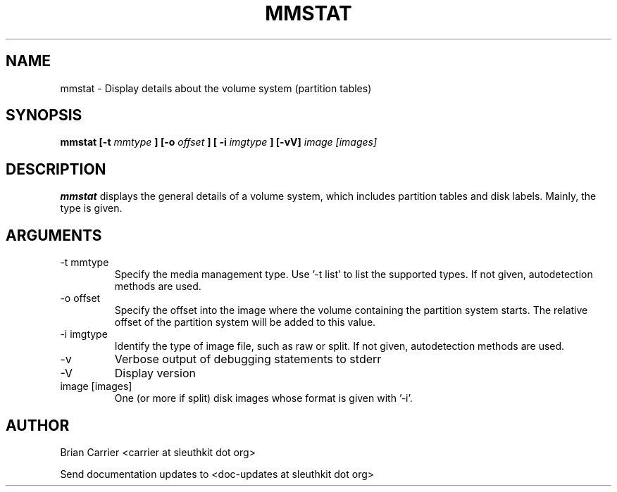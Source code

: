 .TH MMSTAT 1 
.SH NAME
mmstat \- Display details about the volume system (partition tables)
.SH SYNOPSIS
.B mmstat [-t
.I mmtype 
.B ] [-o
.I offset
.B ] [ -i
.I imgtype
.B ] [-vV] 
.I image [images]
.SH DESCRIPTION
.B mmstat 
displays the general details of a volume system, which includes partition
tables and disk labels.  Mainly, the type is given.

.SH ARGUMENTS
.IP "-t mmtype"
Specify the media management type.  Use '-t list' to list the supported types. If not given, autodetection methods are used.
.IP "-o offset"
Specify the offset into the image where the volume containing the
partition system starts.  The relative offset of the partition system
will be added to this value.
.IP "-i imgtype"
Identify the type of image file, such as raw or split.  If not given, autodetection methods are used.
.IP -v
Verbose output of debugging statements to stderr
.IP -V
Display version
.IP "image [images]"
One (or more if split) disk images whose format is given with '-i'.

.SH AUTHOR
Brian Carrier <carrier at sleuthkit dot org>

Send documentation updates to <doc-updates at sleuthkit dot org>
